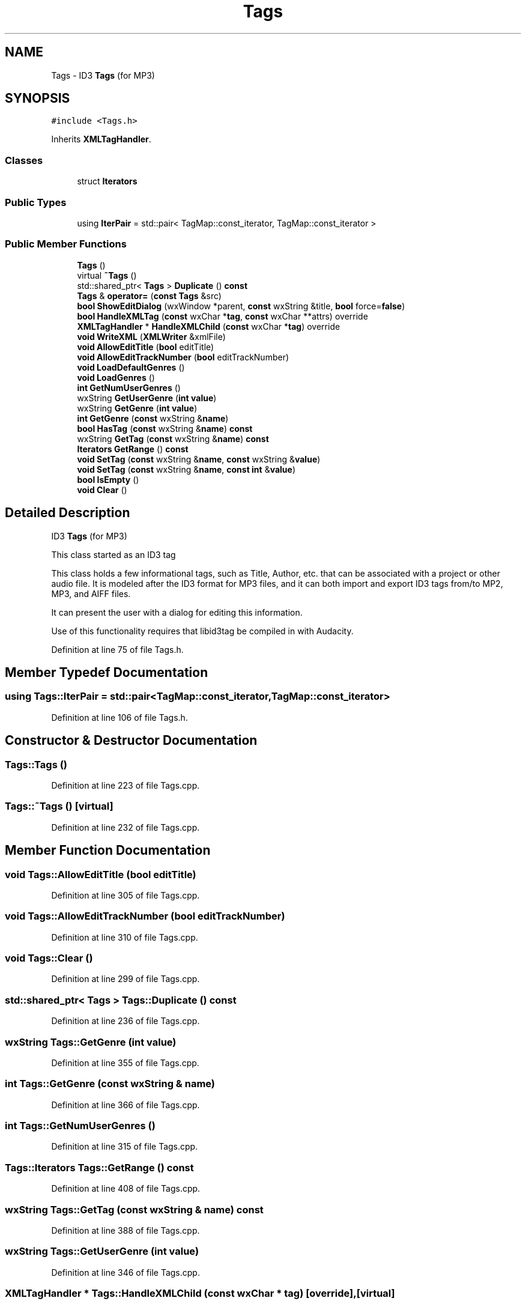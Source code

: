 .TH "Tags" 3 "Thu Apr 28 2016" "Audacity" \" -*- nroff -*-
.ad l
.nh
.SH NAME
Tags \- ID3 \fBTags\fP (for MP3)  

.SH SYNOPSIS
.br
.PP
.PP
\fC#include <Tags\&.h>\fP
.PP
Inherits \fBXMLTagHandler\fP\&.
.SS "Classes"

.in +1c
.ti -1c
.RI "struct \fBIterators\fP"
.br
.in -1c
.SS "Public Types"

.in +1c
.ti -1c
.RI "using \fBIterPair\fP = std::pair< TagMap::const_iterator, TagMap::const_iterator >"
.br
.in -1c
.SS "Public Member Functions"

.in +1c
.ti -1c
.RI "\fBTags\fP ()"
.br
.ti -1c
.RI "virtual \fB~Tags\fP ()"
.br
.ti -1c
.RI "std::shared_ptr< \fBTags\fP > \fBDuplicate\fP () \fBconst\fP "
.br
.ti -1c
.RI "\fBTags\fP & \fBoperator=\fP (\fBconst\fP \fBTags\fP &src)"
.br
.ti -1c
.RI "\fBbool\fP \fBShowEditDialog\fP (wxWindow *parent, \fBconst\fP wxString &title, \fBbool\fP force=\fBfalse\fP)"
.br
.ti -1c
.RI "\fBbool\fP \fBHandleXMLTag\fP (\fBconst\fP wxChar *\fBtag\fP, \fBconst\fP wxChar **attrs) override"
.br
.ti -1c
.RI "\fBXMLTagHandler\fP * \fBHandleXMLChild\fP (\fBconst\fP wxChar *\fBtag\fP) override"
.br
.ti -1c
.RI "\fBvoid\fP \fBWriteXML\fP (\fBXMLWriter\fP &xmlFile)"
.br
.ti -1c
.RI "\fBvoid\fP \fBAllowEditTitle\fP (\fBbool\fP editTitle)"
.br
.ti -1c
.RI "\fBvoid\fP \fBAllowEditTrackNumber\fP (\fBbool\fP editTrackNumber)"
.br
.ti -1c
.RI "\fBvoid\fP \fBLoadDefaultGenres\fP ()"
.br
.ti -1c
.RI "\fBvoid\fP \fBLoadGenres\fP ()"
.br
.ti -1c
.RI "\fBint\fP \fBGetNumUserGenres\fP ()"
.br
.ti -1c
.RI "wxString \fBGetUserGenre\fP (\fBint\fP \fBvalue\fP)"
.br
.ti -1c
.RI "wxString \fBGetGenre\fP (\fBint\fP \fBvalue\fP)"
.br
.ti -1c
.RI "\fBint\fP \fBGetGenre\fP (\fBconst\fP wxString &\fBname\fP)"
.br
.ti -1c
.RI "\fBbool\fP \fBHasTag\fP (\fBconst\fP wxString &\fBname\fP) \fBconst\fP "
.br
.ti -1c
.RI "wxString \fBGetTag\fP (\fBconst\fP wxString &\fBname\fP) \fBconst\fP "
.br
.ti -1c
.RI "\fBIterators\fP \fBGetRange\fP () \fBconst\fP "
.br
.ti -1c
.RI "\fBvoid\fP \fBSetTag\fP (\fBconst\fP wxString &\fBname\fP, \fBconst\fP wxString &\fBvalue\fP)"
.br
.ti -1c
.RI "\fBvoid\fP \fBSetTag\fP (\fBconst\fP wxString &\fBname\fP, \fBconst\fP \fBint\fP &\fBvalue\fP)"
.br
.ti -1c
.RI "\fBbool\fP \fBIsEmpty\fP ()"
.br
.ti -1c
.RI "\fBvoid\fP \fBClear\fP ()"
.br
.in -1c
.SH "Detailed Description"
.PP 
ID3 \fBTags\fP (for MP3) 

This class started as an ID3 tag
.PP
This class holds a few informational tags, such as Title, Author, etc\&. that can be associated with a project or other audio file\&. It is modeled after the ID3 format for MP3 files, and it can both import and export ID3 tags from/to MP2, MP3, and AIFF files\&.
.PP
It can present the user with a dialog for editing this information\&.
.PP
Use of this functionality requires that libid3tag be compiled in with Audacity\&. 
.PP
Definition at line 75 of file Tags\&.h\&.
.SH "Member Typedef Documentation"
.PP 
.SS "using \fBTags::IterPair\fP =  std::pair<TagMap::const_iterator, TagMap::const_iterator>"

.PP
Definition at line 106 of file Tags\&.h\&.
.SH "Constructor & Destructor Documentation"
.PP 
.SS "Tags::Tags ()"

.PP
Definition at line 223 of file Tags\&.cpp\&.
.SS "Tags::~Tags ()\fC [virtual]\fP"

.PP
Definition at line 232 of file Tags\&.cpp\&.
.SH "Member Function Documentation"
.PP 
.SS "\fBvoid\fP Tags::AllowEditTitle (\fBbool\fP editTitle)"

.PP
Definition at line 305 of file Tags\&.cpp\&.
.SS "\fBvoid\fP Tags::AllowEditTrackNumber (\fBbool\fP editTrackNumber)"

.PP
Definition at line 310 of file Tags\&.cpp\&.
.SS "\fBvoid\fP Tags::Clear ()"

.PP
Definition at line 299 of file Tags\&.cpp\&.
.SS "std::shared_ptr< \fBTags\fP > Tags::Duplicate () const"

.PP
Definition at line 236 of file Tags\&.cpp\&.
.SS "wxString Tags::GetGenre (\fBint\fP value)"

.PP
Definition at line 355 of file Tags\&.cpp\&.
.SS "\fBint\fP Tags::GetGenre (\fBconst\fP wxString & name)"

.PP
Definition at line 366 of file Tags\&.cpp\&.
.SS "\fBint\fP Tags::GetNumUserGenres ()"

.PP
Definition at line 315 of file Tags\&.cpp\&.
.SS "\fBTags::Iterators\fP Tags::GetRange () const"

.PP
Definition at line 408 of file Tags\&.cpp\&.
.SS "wxString Tags::GetTag (\fBconst\fP wxString & name) const"

.PP
Definition at line 388 of file Tags\&.cpp\&.
.SS "wxString Tags::GetUserGenre (\fBint\fP value)"

.PP
Definition at line 346 of file Tags\&.cpp\&.
.SS "\fBXMLTagHandler\fP * Tags::HandleXMLChild (\fBconst\fP wxChar * tag)\fC [override]\fP, \fC [virtual]\fP"

.PP
Implements \fBXMLTagHandler\fP\&.
.PP
Definition at line 486 of file Tags\&.cpp\&.
.SS "\fBbool\fP Tags::HandleXMLTag (\fBconst\fP wxChar * tag, \fBconst\fP wxChar ** attrs)\fC [override]\fP, \fC [virtual]\fP"

.PP
Implements \fBXMLTagHandler\fP\&.
.PP
Definition at line 445 of file Tags\&.cpp\&.
.SS "\fBbool\fP Tags::HasTag (\fBconst\fP wxString & name) const"

.PP
Definition at line 379 of file Tags\&.cpp\&.
.SS "\fBbool\fP Tags::IsEmpty ()"

.PP
Definition at line 288 of file Tags\&.cpp\&.
.SS "\fBvoid\fP Tags::LoadDefaultGenres ()"

.PP
Definition at line 320 of file Tags\&.cpp\&.
.SS "\fBvoid\fP Tags::LoadGenres ()"

.PP
Definition at line 328 of file Tags\&.cpp\&.
.SS "\fBTags\fP & Tags::operator= (\fBconst\fP \fBTags\fP & src)"

.PP
Definition at line 241 of file Tags\&.cpp\&.
.SS "\fBvoid\fP Tags::SetTag (\fBconst\fP wxString & name, \fBconst\fP wxString & value)"

.PP
Definition at line 413 of file Tags\&.cpp\&.
.SS "\fBvoid\fP Tags::SetTag (\fBconst\fP wxString & name, \fBconst\fP \fBint\fP & value)"

.PP
Definition at line 440 of file Tags\&.cpp\&.
.SS "\fBbool\fP Tags::ShowEditDialog (wxWindow * parent, \fBconst\fP wxString & title, \fBbool\fP force = \fC\fBfalse\fP\fP)"

.PP
Definition at line 515 of file Tags\&.cpp\&.
.SS "\fBvoid\fP Tags::WriteXML (\fBXMLWriter\fP & xmlFile)"

.PP
Definition at line 499 of file Tags\&.cpp\&.

.SH "Author"
.PP 
Generated automatically by Doxygen for Audacity from the source code\&.
